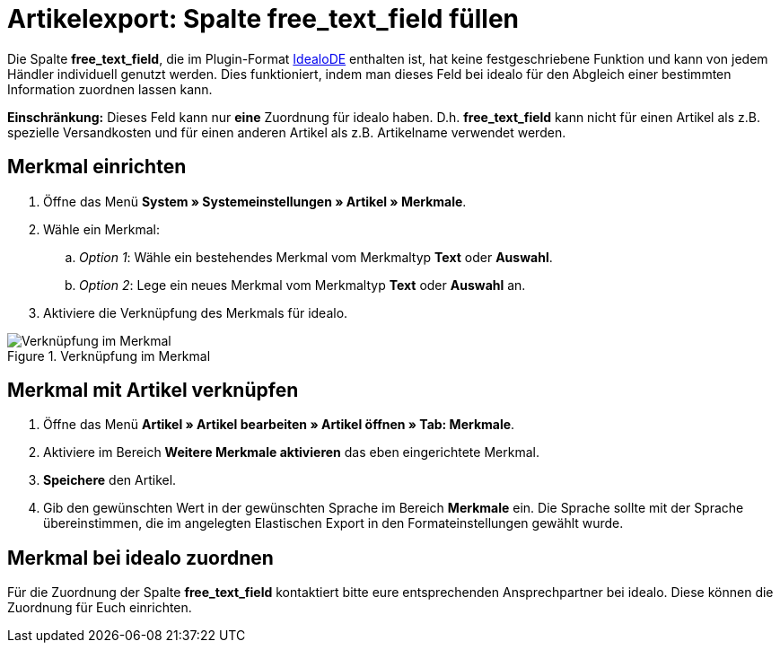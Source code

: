 = Artikelexport: Spalte free_text_field füllen
:lang: de
:keywords: idealo, Artikel
:position: 10

Die Spalte *free_text_field*, die im Plugin-Format link:https://marketplace.plentymarkets.com/plugins/channels/preisportale/elasticexportidealode_4723[IdealoDE^] enthalten ist, hat keine festgeschriebene Funktion und kann von jedem Händler individuell genutzt werden. Dies funktioniert, indem man dieses Feld bei idealo für den Abgleich einer bestimmten Information zuordnen lassen kann.

*Einschränkung:* Dieses Feld kann nur *eine* Zuordnung für idealo haben. D.h. *free_text_field* kann nicht für einen Artikel als z.B. spezielle Versandkosten und für einen anderen Artikel als z.B. Artikelname verwendet werden.

== Merkmal einrichten

. Öffne das Menü *System » Systemeinstellungen » Artikel » Merkmale*.
. Wähle ein Merkmal:
.. _Option 1_: Wähle ein bestehendes Merkmal vom Merkmaltyp *Text* oder *Auswahl*.
.. _Option 2_: Lege ein neues Merkmal vom Merkmaltyp *Text* oder *Auswahl* an.
. Aktiviere die Verknüpfung des Merkmals für idealo.

[[merkmalverknüpfung]]
.Verknüpfung im Merkmal
image::_best-practices/omni-channel/multi-channel/idealo/assets/bp-idealo-free-text-field-market-link.png[Verknüpfung im Merkmal]

== Merkmal mit Artikel verknüpfen

. Öffne das Menü *Artikel » Artikel bearbeiten » Artikel öffnen » Tab: Merkmale*.
. Aktiviere im Bereich *Weitere Merkmale aktivieren* das eben eingerichtete Merkmal.
. *Speichere* den Artikel.
. Gib den gewünschten Wert in der gewünschten Sprache im Bereich *Merkmale* ein. Die Sprache sollte mit der Sprache übereinstimmen, die im angelegten Elastischen Export in den Formateinstellungen gewählt wurde.

== Merkmal bei idealo zuordnen

Für die Zuordnung der Spalte *free_text_field* kontaktiert bitte eure entsprechenden Ansprechpartner bei idealo. Diese können die Zuordnung für Euch einrichten.
